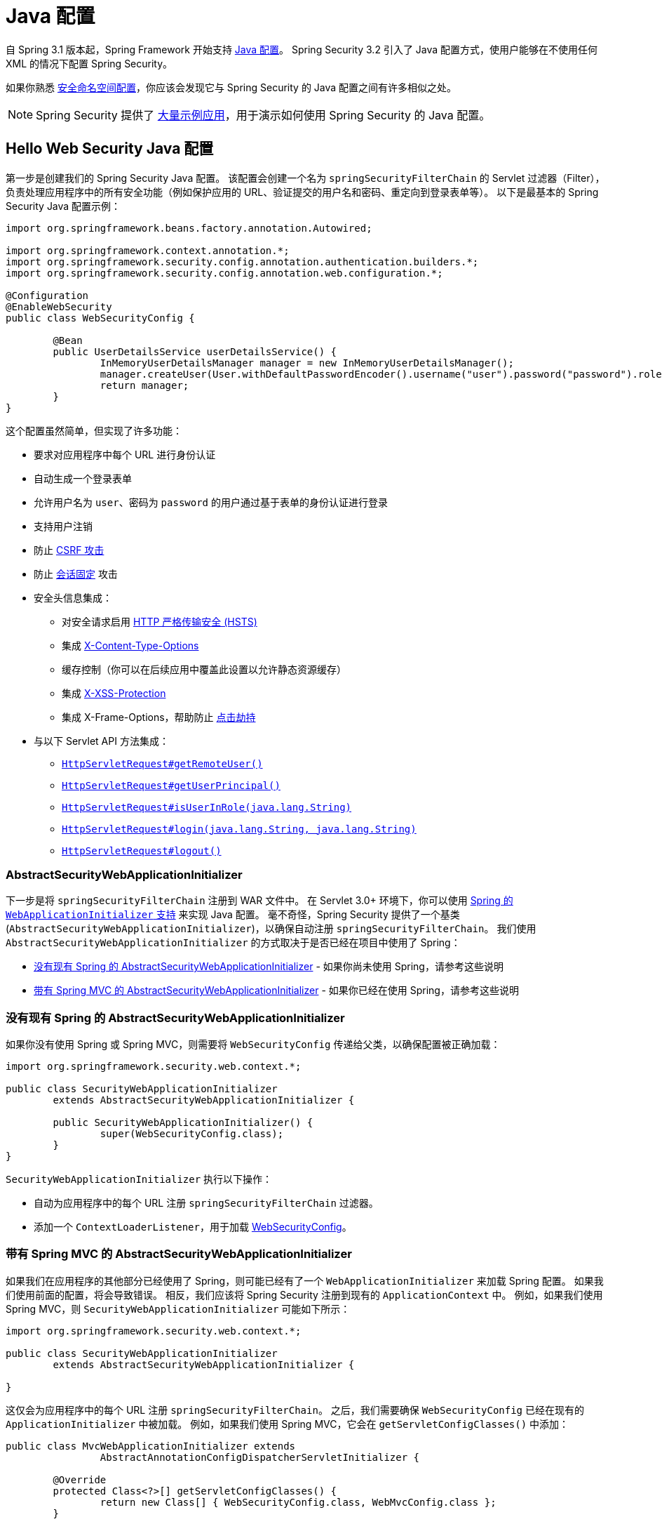 [[jc]]
= Java 配置

自 Spring 3.1 版本起，Spring Framework 开始支持 https://docs.spring.io/spring/docs/3.1.x/spring-framework-reference/html/beans.html#beans-java[Java 配置]。  
Spring Security 3.2 引入了 Java 配置方式，使用户能够在不使用任何 XML 的情况下配置 Spring Security。

如果你熟悉 xref:servlet/configuration/xml-namespace.adoc#ns-config[安全命名空间配置]，你应该会发现它与 Spring Security 的 Java 配置之间有许多相似之处。

[NOTE]
====
Spring Security 提供了 https://github.com/spring-projects/spring-security-samples/tree/main/servlet/java-configuration[大量示例应用]，用于演示如何使用 Spring Security 的 Java 配置。
====

[[jc-hello-wsca]]
== Hello Web Security Java 配置

第一步是创建我们的 Spring Security Java 配置。  
该配置会创建一个名为 `springSecurityFilterChain` 的 Servlet 过滤器（Filter），负责处理应用程序中的所有安全功能（例如保护应用的 URL、验证提交的用户名和密码、重定向到登录表单等）。  
以下是最基本的 Spring Security Java 配置示例：

[source,java]
----
import org.springframework.beans.factory.annotation.Autowired;

import org.springframework.context.annotation.*;
import org.springframework.security.config.annotation.authentication.builders.*;
import org.springframework.security.config.annotation.web.configuration.*;

@Configuration
@EnableWebSecurity
public class WebSecurityConfig {

	@Bean
	public UserDetailsService userDetailsService() {
		InMemoryUserDetailsManager manager = new InMemoryUserDetailsManager();
		manager.createUser(User.withDefaultPasswordEncoder().username("user").password("password").roles("USER").build());
		return manager;
	}
}
----

这个配置虽然简单，但实现了许多功能：

* 要求对应用程序中每个 URL 进行身份认证
* 自动生成一个登录表单
* 允许用户名为 `user`、密码为 `password` 的用户通过基于表单的身份认证进行登录
* 支持用户注销
* 防止 https://en.wikipedia.org/wiki/Cross-site_request_forgery[CSRF 攻击]
* 防止 https://en.wikipedia.org/wiki/Session_fixation[会话固定] 攻击
* 安全头信息集成：
** 对安全请求启用 https://en.wikipedia.org/wiki/HTTP_Strict_Transport_Security[HTTP 严格传输安全 (HSTS)]
** 集成 https://msdn.microsoft.com/en-us/library/ie/gg622941(v=vs.85).aspx[X-Content-Type-Options]
** 缓存控制（你可以在后续应用中覆盖此设置以允许静态资源缓存）
** 集成 https://msdn.microsoft.com/en-us/library/dd565647(v=vs.85).aspx[X-XSS-Protection]
** 集成 X-Frame-Options，帮助防止 https://en.wikipedia.org/wiki/Clickjacking[点击劫持]
* 与以下 Servlet API 方法集成：
** https://docs.oracle.com/javaee/6/api/javax/servlet/http/HttpServletRequest.html#getRemoteUser()[`HttpServletRequest#getRemoteUser()`]
** https://docs.oracle.com/javaee/6/api/javax/servlet/http/HttpServletRequest.html#getUserPrincipal()[`HttpServletRequest#getUserPrincipal()`]
** https://docs.oracle.com/javaee/6/api/javax/servlet/http/HttpServletRequest.html#isUserInRole(java.lang.String)[`HttpServletRequest#isUserInRole(java.lang.String)`]
** https://docs.oracle.com/javaee/6/api/javax/servlet/http/HttpServletRequest.html#login(java.lang.String,%20java.lang.String)[`HttpServletRequest#login(java.lang.String, java.lang.String)`]
** https://docs.oracle.com/javaee/6/api/javax/servlet/http/HttpServletRequest.html#logout()[`HttpServletRequest#logout()`]

=== AbstractSecurityWebApplicationInitializer

下一步是将 `springSecurityFilterChain` 注册到 WAR 文件中。  
在 Servlet 3.0+ 环境下，你可以使用 https://docs.spring.io/spring/docs/3.2.x/spring-framework-reference/html/mvc.html#mvc-container-config[Spring 的 `WebApplicationInitializer` 支持] 来实现 Java 配置。  
毫不奇怪，Spring Security 提供了一个基类 (`AbstractSecurityWebApplicationInitializer`)，以确保自动注册 `springSecurityFilterChain`。  
我们使用 `AbstractSecurityWebApplicationInitializer` 的方式取决于是否已经在项目中使用了 Spring：

* <<abstractsecuritywebapplicationinitializer-without-existing-spring>> - 如果你尚未使用 Spring，请参考这些说明
* <<abstractsecuritywebapplicationinitializer-with-spring-mvc>> - 如果你已经在使用 Spring，请参考这些说明

[[abstractsecuritywebapplicationinitializer-without-existing-spring]]
=== 没有现有 Spring 的 AbstractSecurityWebApplicationInitializer

如果你没有使用 Spring 或 Spring MVC，则需要将 `WebSecurityConfig` 传递给父类，以确保配置被正确加载：

[source,java]
----
import org.springframework.security.web.context.*;

public class SecurityWebApplicationInitializer
	extends AbstractSecurityWebApplicationInitializer {

	public SecurityWebApplicationInitializer() {
		super(WebSecurityConfig.class);
	}
}
----

`SecurityWebApplicationInitializer` 执行以下操作：

* 自动为应用程序中的每个 URL 注册 `springSecurityFilterChain` 过滤器。
* 添加一个 `ContextLoaderListener`，用于加载 <<jc-hello-wsca,WebSecurityConfig>>。

[[abstractsecuritywebapplicationinitializer-with-spring-mvc]]
=== 带有 Spring MVC 的 AbstractSecurityWebApplicationInitializer

如果我们在应用程序的其他部分已经使用了 Spring，则可能已经有了一个 `WebApplicationInitializer` 来加载 Spring 配置。  
如果我们使用前面的配置，将会导致错误。  
相反，我们应该将 Spring Security 注册到现有的 `ApplicationContext` 中。  
例如，如果我们使用 Spring MVC，则 `SecurityWebApplicationInitializer` 可能如下所示：

[source,java]
----
import org.springframework.security.web.context.*;

public class SecurityWebApplicationInitializer
	extends AbstractSecurityWebApplicationInitializer {

}
----

这仅会为应用程序中的每个 URL 注册 `springSecurityFilterChain`。  
之后，我们需要确保 `WebSecurityConfig` 已经在现有的 `ApplicationInitializer` 中被加载。  
例如，如果我们使用 Spring MVC，它会在 `getServletConfigClasses()` 中添加：

[[message-web-application-inititializer-java]]
[source,java]
----
public class MvcWebApplicationInitializer extends
		AbstractAnnotationConfigDispatcherServletInitializer {

	@Override
	protected Class<?>[] getServletConfigClasses() {
		return new Class[] { WebSecurityConfig.class, WebMvcConfig.class };
	}

	// ... 其他重写方法 ...
}
----

这样做的原因是：Spring Security 需要检查一些 Spring MVC 的配置，以便适当地配置 xref:servlet/authorization/authorize-http-requests.adoc#authorizing-endpoints[底层请求匹配器]，因此它们必须位于同一个应用上下文中。  
如果将 Spring Security 放在 `getRootConfigClasses` 中，会导致其进入父级应用上下文，而该上下文可能无法找到 Spring MVC 的 `HandlerMappingIntrospector`。

==== 配置多个 Spring MVC Dispatcher

如有需要，任何与 Spring MVC 无关的 Spring Security 配置都可以放在另一个配置类中，如下所示：

[source,java]
----
public class MvcWebApplicationInitializer extends
		AbstractAnnotationConfigDispatcherServletInitializer {

	@Override
    protected Class<?>[] getRootConfigClasses() {
		return new Class[] { NonWebSecurityConfig.class };
    }

	@Override
	protected Class<?>[] getServletConfigClasses() {
		return new Class[] { WebSecurityConfig.class, WebMvcConfig.class };
	}

	// ... 其他重写方法 ...
}
----

当你有多个 `AbstractAnnotationConfigDispatcherServletInitializer` 实例，并且不想在这两个实例间重复通用安全配置时，这种做法非常有用。

[[jc-httpsecurity]]
== HttpSecurity

到目前为止，我们的 <<jc-hello-wsca,`WebSecurityConfig`>> 仅包含有关如何认证用户的配置。  
那么 Spring Security 是如何知道我们希望所有用户都必须经过身份验证？  
又是如何知道我们要支持基于表单的认证？  
实际上，有一个名为 `SecurityFilterChain` 的配置类在后台被调用。  
它的默认实现如下所示：

[source,java]
----
@Bean
public SecurityFilterChain filterChain(HttpSecurity http) throws Exception {
	http
		.authorizeHttpRequests(authorize -> authorize
			.anyRequest().authenticated()
		)
		.formLogin(withDefaults())
		.httpBasic(withDefaults());
	return http.build();
}
----

上述默认配置：

* 确保对应用程序的任何请求都需要用户进行身份认证
* 允许用户通过表单登录进行身份认证
* 允许用户使用 HTTP Basic 认证方式进行身份认证

注意，此配置相当于以下 XML 命名空间配置：

[source,xml]
----
<http>
	<intercept-url pattern="/**" access="authenticated"/>
	<form-login />
	<http-basic />
</http>
----

== 多个 HttpSecurity 实例

我们可以像在 XML 中配置多个 `<http>` 块一样，配置多个 `HttpSecurity` 实例。  
关键是注册多个 `SecurityFilterChain` ``@Bean``。  
下面的示例针对以 `/api/` 开头的 URL 使用不同的配置。

[source,java]
----
@Configuration
@EnableWebSecurity
public class MultiHttpSecurityConfig {
	@Bean                                                             <1>
	public UserDetailsService userDetailsService() throws Exception {
		// 确保密码被正确编码
		UserBuilder users = User.withDefaultPasswordEncoder();
		InMemoryUserDetailsManager manager = new InMemoryUserDetailsManager();
		manager.createUser(users.username("user").password("password").roles("USER").build());
		manager.createUser(users.username("admin").password("password").roles("USER","ADMIN").build());
		return manager;
	}

	@Bean
	@Order(1)                                                        <2>
	public SecurityFilterChain apiFilterChain(HttpSecurity http) throws Exception {
		http
			.securityMatcher("/api/**")                              <3>
			.authorizeHttpRequests(authorize -> authorize
				.anyRequest().hasRole("ADMIN")
			)
			.httpBasic(withDefaults());
		return http.build();
	}

	@Bean                                                            <4>
	public SecurityFilterChain formLoginFilterChain(HttpSecurity http) throws Exception {
		http
			.authorizeHttpRequests(authorize -> authorize
				.anyRequest().authenticated()
			)
			.formLogin(withDefaults());
		return http.build();
	}
}
----
<1> 像平常一样配置认证机制。
<2> 创建一个包含 `@Order` 的 `SecurityFilterChain` 实例，指定哪个 `SecurityFilterChain` 应该优先考虑。
<3> `http.securityMatcher` 表明此 `HttpSecurity` 仅适用于以 `/api/` 开头的 URL。
<4> 创建另一个 `SecurityFilterChain` 实例。  
如果 URL 不以 `/api/` 开头，则使用此配置。  
由于此配置的 `@Order` 值大于 `1`（未标注 `@Order` 默认为最后），所以它将在 `apiFilterChain` 之后被考虑。

[[jc-custom-dsls]]
== 自定义 DSL

你可以在 Spring Security 中提供自己的自定义 DSL：

[tabs]
======
Java::
+
[source,java,role="primary"]
----
public class MyCustomDsl extends AbstractHttpConfigurer<MyCustomDsl, HttpSecurity> {
	private boolean flag;

	@Override
	public void init(HttpSecurity http) throws Exception {
		// 任何添加其他配置器的方法
		// 必须在 init 方法中完成
		http.csrf().disable();
	}

	@Override
	public void configure(HttpSecurity http) throws Exception {
		ApplicationContext context = http.getSharedObject(ApplicationContext.class);

		// 这里我们从 ApplicationContext 查找 Bean，也可以直接创建新实例。
		MyFilter myFilter = context.getBean(MyFilter.class);
		myFilter.setFlag(flag);
		http.addFilterBefore(myFilter, UsernamePasswordAuthenticationFilter.class);
	}

	public MyCustomDsl flag(boolean value) {
		this.flag = value;
		return this;
	}

	public static MyCustomDsl customDsl() {
		return new MyCustomDsl();
	}
}
----

Kotlin::
+
[source,kotlin,role="secondary"]
----
class MyCustomDsl : AbstractHttpConfigurer<MyCustomDsl, HttpSecurity>() {
    var flag: Boolean = false

    override fun init(http: HttpSecurity) {
        // 任何添加其他配置器的方法
        // 必须在 init 方法中完成
        http.csrf().disable()
    }

    override fun configure(http: HttpSecurity) {
        val context: ApplicationContext = http.getSharedObject(ApplicationContext::class.java)

        // 这里我们从 ApplicationContext 查找 Bean，也可以直接创建新实例。
        val myFilter: MyFilter = context.getBean(MyFilter::class.java)
        myFilter.setFlag(flag)
        http.addFilterBefore(myFilter, UsernamePasswordAuthenticationFilter::class.java)
    }

    companion object {
        @JvmStatic
        fun customDsl(): MyCustomDsl {
            return MyCustomDsl()
        }
    }
}
----
======

[NOTE]
====
实际上，像 `HttpSecurity.authorizeHttpRequests()` 这样的方法就是以此方式实现的。
====

然后你可以使用这个自定义 DSL：

[tabs]
======
Java::
+
[source,java,role="primary"]
----
@Configuration
@EnableWebSecurity
public class Config {
	@Bean
	public SecurityFilterChain filterChain(HttpSecurity http) throws Exception {
		http
			.with(MyCustomDsl.customDsl(), (dsl) -> dsl
				.flag(true)
			)
			// ...
		return http.build();
	}
}
----

Kotlin::
+
[source,kotlin,role="secondary"]
----
@Configuration
@EnableWebSecurity
class Config {

    @Bean
    fun filterChain(http: HttpSecurity): SecurityFilterChain {
        http
            .with(MyCustomDsl.customDsl()) {
                flag = true
            }
            // ...

        return http.build()
    }
}
----
======

代码执行顺序如下：

* `Config.filterChain` 方法中的代码首先执行
* 接着执行 `MyCustomDsl.init` 方法中的代码
* 最后执行 `MyCustomDsl.configure` 方法中的代码

此外，你可以通过 `SpringFactories` 让 `HttpSecurity` 默认添加你的 `MyCustomDsl`。  
例如，你可以在类路径上创建一个名为 `META-INF/spring.factories` 的资源文件，内容如下：

.META-INF/spring.factories
[source]
----
org.springframework.security.config.annotation.web.configurers.AbstractHttpConfigurer = sample.MyCustomDsl
----

你也可以显式地禁用默认行为：

[tabs]
======
Java::
+
[source,java,role="primary"]
----
@Configuration
@EnableWebSecurity
public class Config {
	@Bean
	public SecurityFilterChain filterChain(HttpSecurity http) throws Exception {
		http
			.with(MyCustomDsl.customDsl(), (dsl) -> dsl
				.disable()
			)
			...;
		return http.build();
	}
}
----

Kotlin::
+
[source,kotlin,role="secondary"]
----
@Configuration
@EnableWebSecurity
class Config {

    @Bean
    fun filterChain(http: HttpSecurity): SecurityFilterChain {
        http
            .with(MyCustomDsl.customDsl()) {
                disable()
            }
            // ...
        return http.build()
    }

}
----
======

[[post-processing-configured-objects]]
== 配置对象的后处理

Spring Security 的 Java 配置并不会暴露其所配置对象的每一个属性。  
这是为了简化大多数用户的配置工作。毕竟，如果每个属性都暴露出来，用户可以直接使用标准的 Bean 配置方式。

尽管不直接暴露所有属性是有充分理由的，但用户仍可能需要更高级的配置选项。  
为此，Spring Security 引入了 `ObjectPostProcessor` 的概念，可用于修改或替换 Java 配置创建的许多 `Object` 实例。  
例如，若要设置 `FilterSecurityInterceptor` 上的 `filterSecurityPublishAuthorizationSuccess` 属性，可以使用以下代码：

[source,java]
----
@Bean
public SecurityFilterChain filterChain(HttpSecurity http) throws Exception {
	http
		.authorizeHttpRequests(authorize -> authorize
			.anyRequest().authenticated()
			.withObjectPostProcessor(new ObjectPostProcessor<FilterSecurityInterceptor>() {
				public <O extends FilterSecurityInterceptor> O postProcess(
						O fsi) {
					fsi.setPublishAuthorizationSuccess(true);
					return fsi;
				}
			})
		);
	return http.build();
}
----